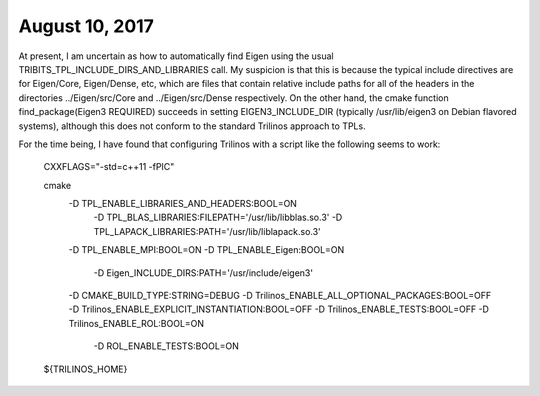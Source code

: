 August 10, 2017
---------------

At present, I am uncertain as how to automatically find Eigen using the usual 
TRIBITS_TPL_INCLUDE_DIRS_AND_LIBRARIES call. My suspicion is that this is because the 
typical include directives are for Eigen/Core, Eigen/Dense, etc, which are files that 
contain relative include paths for all of the headers in the directories
../Eigen/src/Core and ../Eigen/src/Dense respectively. On the other hand, the 
cmake function find_package(Eigen3 REQUIRED) succeeds in setting EIGEN3_INCLUDE_DIR
(typically /usr/lib/eigen3 on Debian flavored systems), although this does not conform
to the standard Trilinos approach to TPLs. 

For the time being, I have found that configuring Trilinos with a script like the
following seems to work:

    CXXFLAGS="-std=c++11 -fPIC"
  
    cmake \
     -D TPL_ENABLE_LIBRARIES_AND_HEADERS:BOOL=ON              \
       -D TPL_BLAS_LIBRARIES:FILEPATH='/usr/lib/libblas.so.3' \
       -D TPL_LAPACK_LIBRARIES:PATH='/usr/lib/liblapack.so.3' \
     -D TPL_ENABLE_MPI:BOOL=ON                                \
     -D TPL_ENABLE_Eigen:BOOL=ON                              \
       -D Eigen_INCLUDE_DIRS:PATH='/usr/include/eigen3'       \
     -D CMAKE_BUILD_TYPE:STRING=DEBUG                         \
     -D Trilinos_ENABLE_ALL_OPTIONAL_PACKAGES:BOOL=OFF        \
     -D Trilinos_ENABLE_EXPLICIT_INSTANTIATION:BOOL=OFF       \
     -D Trilinos_ENABLE_TESTS:BOOL=OFF                        \
     -D Trilinos_ENABLE_ROL:BOOL=ON                           \
       -D ROL_ENABLE_TESTS:BOOL=ON                            \
    ${TRILINOS_HOME}



